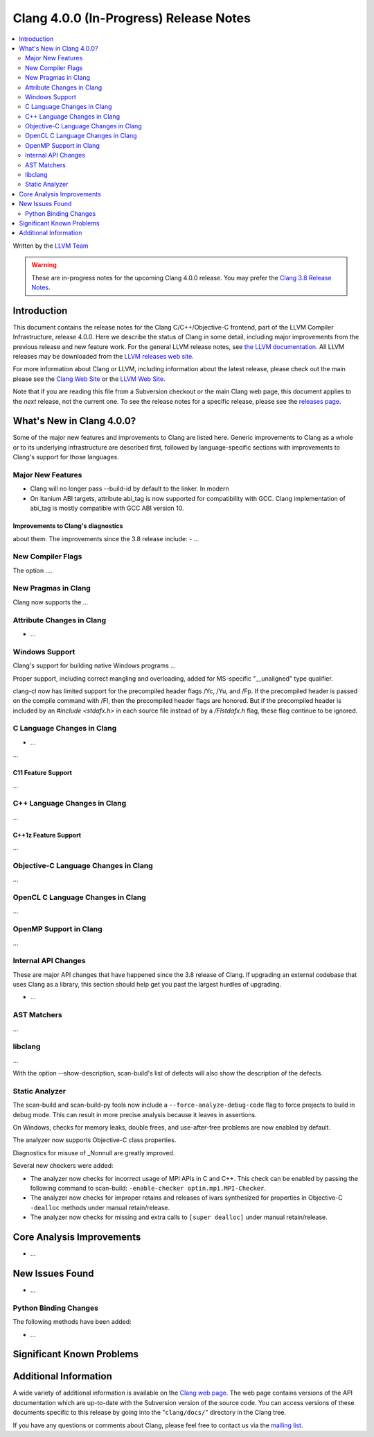 =======================================
Clang 4.0.0 (In-Progress) Release Notes
=======================================

.. contents::
   :local:
   :depth: 2

Written by the `LLVM Team <http://llvm.org/>`_

.. warning::

   These are in-progress notes for the upcoming Clang 4.0.0 release. You may
   prefer the `Clang 3.8 Release Notes
   <http://llvm.org/releases/3.8.0/tools/clang/docs/ReleaseNotes.html>`_.

Introduction
============

This document contains the release notes for the Clang C/C++/Objective-C
frontend, part of the LLVM Compiler Infrastructure, release 4.0.0. Here we
describe the status of Clang in some detail, including major
improvements from the previous release and new feature work. For the
general LLVM release notes, see `the LLVM
documentation <http://llvm.org/docs/ReleaseNotes.html>`_. All LLVM
releases may be downloaded from the `LLVM releases web
site <http://llvm.org/releases/>`_.

For more information about Clang or LLVM, including information about
the latest release, please check out the main please see the `Clang Web
Site <http://clang.llvm.org>`_ or the `LLVM Web
Site <http://llvm.org>`_.

Note that if you are reading this file from a Subversion checkout or the
main Clang web page, this document applies to the *next* release, not
the current one. To see the release notes for a specific release, please
see the `releases page <http://llvm.org/releases/>`_.

What's New in Clang 4.0.0?
==========================

Some of the major new features and improvements to Clang are listed
here. Generic improvements to Clang as a whole or to its underlying
infrastructure are described first, followed by language-specific
sections with improvements to Clang's support for those languages.

Major New Features
------------------

- Clang will no longer pass --build-id by default to the linker. In modern
- On Itanium ABI targets, attribute abi_tag is now supported for compatibility
  with GCC. Clang implementation of abi_tag is mostly compatible with GCC ABI
  version 10.

Improvements to Clang's diagnostics
^^^^^^^^^^^^^^^^^^^^^^^^^^^^^^^^^^^

about them. The improvements since the 3.8 release include:
-  ...

New Compiler Flags
------------------

The option ....


New Pragmas in Clang
-----------------------

Clang now supports the ...


Attribute Changes in Clang
--------------------------

-  ...

Windows Support
---------------

Clang's support for building native Windows programs ...

Proper support, including correct mangling and overloading, added for
MS-specific "__unaligned" type qualifier.

clang-cl now has limited support for the precompiled header flags /Yc, /Yu, and
/Fp.  If the precompiled header is passed on the compile command with /FI, then
the precompiled header flags are honored.  But if the precompiled header is
included by an `#include <stdafx.h>` in each source file instead of by a
`/FIstdafx.h` flag, these flag continue to be ignored.

C Language Changes in Clang
---------------------------

- ...

...

C11 Feature Support
^^^^^^^^^^^^^^^^^^^

...

C++ Language Changes in Clang
-----------------------------

...

C++1z Feature Support
^^^^^^^^^^^^^^^^^^^^^

...

Objective-C Language Changes in Clang
-------------------------------------

...

OpenCL C Language Changes in Clang
----------------------------------

...

OpenMP Support in Clang
----------------------------------

...

Internal API Changes
--------------------

These are major API changes that have happened since the 3.8 release of
Clang. If upgrading an external codebase that uses Clang as a library,
this section should help get you past the largest hurdles of upgrading.

-  ...

AST Matchers
------------

...

libclang
--------

...

With the option --show-description, scan-build's list of defects will also
show the description of the defects.


Static Analyzer
---------------

The scan-build and scan-build-py tools now include a 
``--force-analyze-debug-code`` flag to force projects to build in debug mode.
This can result in more precise analysis because it leaves in assertions.

On Windows, checks for memory leaks, double frees, and use-after-free problems
are now enabled by default.

The analyzer now supports Objective-C class properties.

Diagnostics for misuse of _Nonnull are greatly improved.

Several new checkers were added:

- The analyzer now checks for incorrect usage of MPI APIs in C and C++. This
  check can be enabled by passing the following command to scan-build:
  ``-enable-checker optin.mpi.MPI-Checker``.
- The analyzer now checks for improper retains and releases of ivars synthesized
  for properties in Objective-C ``-dealloc`` methods under manual
  retain/release.
- The analyzer now checks for missing and extra calls to ``[super dealloc]``
  under manual retain/release.

Core Analysis Improvements
==========================

- ...

New Issues Found
================

- ...

Python Binding Changes
----------------------

The following methods have been added:

-  ...

Significant Known Problems
==========================

Additional Information
======================

A wide variety of additional information is available on the `Clang web
page <http://clang.llvm.org/>`_. The web page contains versions of the
API documentation which are up-to-date with the Subversion version of
the source code. You can access versions of these documents specific to
this release by going into the "``clang/docs/``" directory in the Clang
tree.

If you have any questions or comments about Clang, please feel free to
contact us via the `mailing
list <http://lists.llvm.org/mailman/listinfo/cfe-dev>`_.

